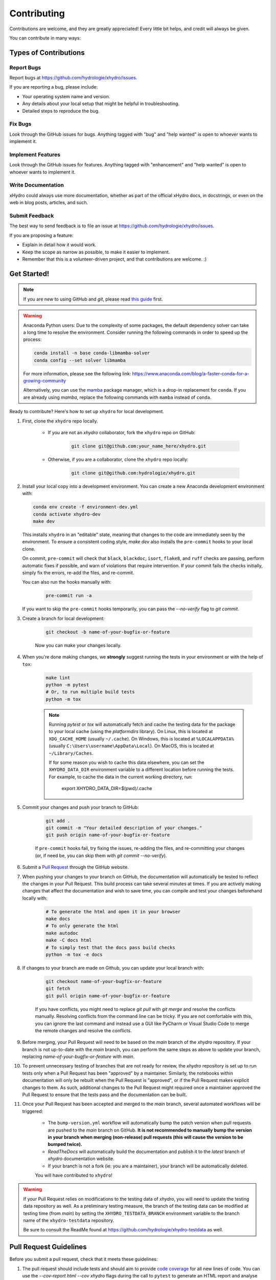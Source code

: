 ============
Contributing
============

Contributions are welcome, and they are greatly appreciated! Every little bit helps, and credit will always be given.

You can contribute in many ways:

Types of Contributions
----------------------

Report Bugs
~~~~~~~~~~~

Report bugs at https://github.com/hydrologie/xhydro/issues.

If you are reporting a bug, please include:

* Your operating system name and version.
* Any details about your local setup that might be helpful in troubleshooting.
* Detailed steps to reproduce the bug.

Fix Bugs
~~~~~~~~

Look through the GitHub issues for bugs. Anything tagged with "bug" and "help wanted" is open to whoever wants to implement it.

Implement Features
~~~~~~~~~~~~~~~~~~

Look through the GitHub issues for features. Anything tagged with "enhancement" and "help wanted" is open to whoever wants to implement it.

Write Documentation
~~~~~~~~~~~~~~~~~~~

xHydro could always use more documentation, whether as part of the official xHydro docs, in docstrings, or even on the web in blog posts, articles, and such.

Submit Feedback
~~~~~~~~~~~~~~~

The best way to send feedback is to file an issue at https://github.com/hydrologie/xhydro/issues.

If you are proposing a feature:

* Explain in detail how it would work.
* Keep the scope as narrow as possible, to make it easier to implement.
* Remember that this is a volunteer-driven project, and that contributions
  are welcome. :)

Get Started!
------------

.. note::

    If you are new to using GitHub and `git`, please read `this guide <https://guides.github.com/activities/hello-world/>`_ first.

.. warning::

    Anaconda Python users: Due to the complexity of some packages, the default dependency solver can take a long time to resolve the environment. Consider running the following commands in order to speed up the process:

    .. code-block:: console

        conda install -n base conda-libmamba-solver
        conda config --set solver libmamba

    For more information, please see the following link: https://www.anaconda.com/blog/a-faster-conda-for-a-growing-community

    Alternatively, you can use the `mamba <https://mamba.readthedocs.io/en/latest/index.html>`_ package manager, which is a drop-in replacement for ``conda``. If you are already using `mamba`, replace the following commands with ``mamba`` instead of ``conda``.

Ready to contribute? Here's how to set up ``xhydro`` for local development.

#. First, clone the ``xhydro`` repo locally.

    * If you are not an `xhydro` collaborator, fork the ``xhydro`` repo on GitHub:

       .. code-block:: console

            git clone git@github.com:your_name_here/xhydro.git

    * Otherwise, if you are a collaborator, clone the ``xhydro`` repo locally:

       .. code-block:: console

            git clone git@github.com:hydrologie/xhydro.git

#. Install your local copy into a development environment. You can create a new Anaconda development environment with:

   .. code-block:: console

        conda env create -f environment-dev.yml
        conda activate xhydro-dev
        make dev

   This installs ``xhydro`` in an "editable" state, meaning that changes to the code are immediately seen by the environment. To ensure a consistent coding style, `make dev` also installs the ``pre-commit`` hooks to your local clone.

   On commit, ``pre-commit`` will check that ``black``, ``blackdoc``, ``isort``, ``flake8``, and ``ruff`` checks are passing, perform automatic fixes if possible, and warn of violations that require intervention. If your commit fails the checks initially, simply fix the errors, re-add the files, and re-commit.

   You can also run the hooks manually with:

        .. code-block:: console

            pre-commit run -a

   If you want to skip the ``pre-commit`` hooks temporarily, you can pass the `--no-verify` flag to `git commit`.

#. Create a branch for local development:

    .. code-block:: console

        git checkout -b name-of-your-bugfix-or-feature

    Now you can make your changes locally.

#. When you're done making changes, we **strongly** suggest running the tests in your environment or with the help of ``tox``:

    .. code-block:: console

        make lint
        python -m pytest
        # Or, to run multiple build tests
        python -m tox

    .. note::

       Running `pytest` or `tox` will automatically fetch and cache the testing data for the package to your local cache (using the `platformdirs` library). On Linux, this is located at ``XDG_CACHE_HOME`` (usually ``~/.cache``). On Windows, this is located at ``%LOCALAPPDATA%`` (usually ``C:\Users\username\AppData\Local``). On MacOS, this is located at ``~/Library/Caches``.

       If for some reason you wish to cache this data elsewhere, you can set the ``XHYDRO_DATA_DIR`` environment variable to a different location before running the tests. For example, to cache the data in the current working directory, run:

            export XHYDRO_DATA_DIR=$(pwd)/.cache

#. Commit your changes and push your branch to GitHub:

    .. code-block:: console

        git add .
        git commit -m "Your detailed description of your changes."
        git push origin name-of-your-bugfix-or-feature

    If ``pre-commit`` hooks fail, try fixing the issues, re-adding the files, and re-committing your changes (or, if need be, you can skip them with `git commit --no-verify`).

#. Submit a `Pull Request <https://docs.github.com/en/pull-requests/collaborating-with-pull-requests/proposing-changes-to-your-work-with-pull-requests/creating-a-pull-request>`_ through the GitHub website.

#. When pushing your changes to your branch on GitHub, the documentation will automatically be tested to reflect the changes in your Pull Request. This build process can take several minutes at times. If you are actively making changes that affect the documentation and wish to save time, you can compile and test your changes beforehand locally with:

    .. code-block:: console

        # To generate the html and open it in your browser
        make docs
        # To only generate the html
        make autodoc
        make -C docs html
        # To simply test that the docs pass build checks
        python -m tox -e docs

#. If changes to your branch are made on Github, you can update your local branch with:

    .. code-block:: console

        git checkout name-of-your-bugfix-or-feature
        git fetch
        git pull origin name-of-your-bugfix-or-feature

    If you have conflicts, you might need to replace `git pull` with `git merge` and resolve the conflicts manually.
    Resolving conflicts from the command line can be tricky. If you are not comfortable with this, you can ignore the last command and instead use a GUI like PyCharm or Visual Studio Code to merge the remote changes and resolve the conflicts.

#. Before merging, your Pull Request will need to be based on the `main` branch of the `xhydro` repository. If your branch is not up-to-date with the `main` branch, you can perform the same steps as above to update your branch, replacing `name-of-your-bugfix-or-feature` with `main`.

#. To prevent unnecessary testing of branches that are not ready for review, the `xhydro` repository is set up to run tests only when a Pull Request has been "approved" by a maintainer. Similarly, the notebooks within documentation will only be rebuilt when the Pull Request is "approved", or if the Pull Request makes explicit changes to them. As such, additional changes to the Pull Request might required once a maintainer approved the Pull Request to ensure that the tests pass and the documentation can be built.

#. Once your Pull Request has been accepted and merged to the `main` branch, several automated workflows will be triggered:

    - The ``bump-version.yml`` workflow will automatically bump the patch version when pull requests are pushed to the `main` branch on GitHub. **It is not recommended to manually bump the version in your branch when merging (non-release) pull requests (this will cause the version to be bumped twice).**
    - `ReadTheDocs` will automatically build the documentation and publish it to the `latest` branch of `xhydro` documentation website.
    - If your branch is not a fork (ie: you are a maintainer), your branch will be automatically deleted.

    You will have contributed to ``xhydro``!

.. warning::

    If your Pull Request relies on modifications to the testing data of `xhydro`, you will need to update the testing data repository as well. As a preliminary testing measure, the branch of the testing data can be modified at testing time (from `main`) by setting the ``XHYDRO_TESTDATA_BRANCH`` environment variable to the branch name of the ``xhydro-testdata`` repository.

    Be sure to consult the ReadMe found at https://github.com/hydrologie/xhydro-testdata as well.

Pull Request Guidelines
-----------------------

Before you submit a pull request, check that it meets these guidelines:

#. The pull request should include tests and should aim to provide `code coverage <https://en.wikipedia.org/wiki/Code_coverage>`_ for all new lines of code. You can use the `--cov-report html --cov xhydro` flags during the call to ``pytest`` to generate an HTML report and analyse the current test coverage.

#. All functions should be documented with `docstrings` following the `numpydoc <https://numpydoc.readthedocs.io/en/latest/format.html>`_ format.

#. If the pull request adds functionality, either update the documentation or create a new notebook in the `docs/notebooks` directory that demonstrates the feature. the Jupyter notebooks located in the documentation should also be updated. Library-defining features should also be listed in ``README.rst``.

#. The ChangeLog should be updated with a brief description of the changes made in the pull request. If this is your first contribution to the project, please add your name to the `AUTHORS.rst` and `.zenodo.json` files.

#. The pull request should work for all currently supported Python versions. Check the `pyproject.toml` or `tox.ini` files for the supported versions.

Tips
----

To run a subset of tests:

.. code-block:: console

    python -m pytest tests/test_xhydro.py

You can also directly call a specific test class or test function using:

.. code-block:: console

    python -m pytest tests/test_xhydro.py::TestClassName::test_function_name

For more information on running tests, see the `pytest documentation <https://docs.pytest.org/en/latest/usage.html>`_.

To run specific code style checks:

.. code-block:: console

    python -m black --check xhydro tests
    python -m isort --check xhydro tests
    python -m blackdoc --check xhydro docs
    python -m ruff check xhydro tests
    python -m flake8 xhydro tests

To get ``black``, ``isort``, ``blackdoc``, ``ruff``, and ``flake8`` (with plugins ``flake8-alphabetize`` and ``flake8-rst-docstrings``) simply install them with ``pip`` (or ``conda``) into your environment.

Code of Conduct
---------------

Please note that this project is released with a `Contributor Code of Conduct <https://github.com/hydrologie/xhydro/blob/main/CODE_OF_CONDUCT.rst>`_.
By participating in this project you agree to abide by its terms.

